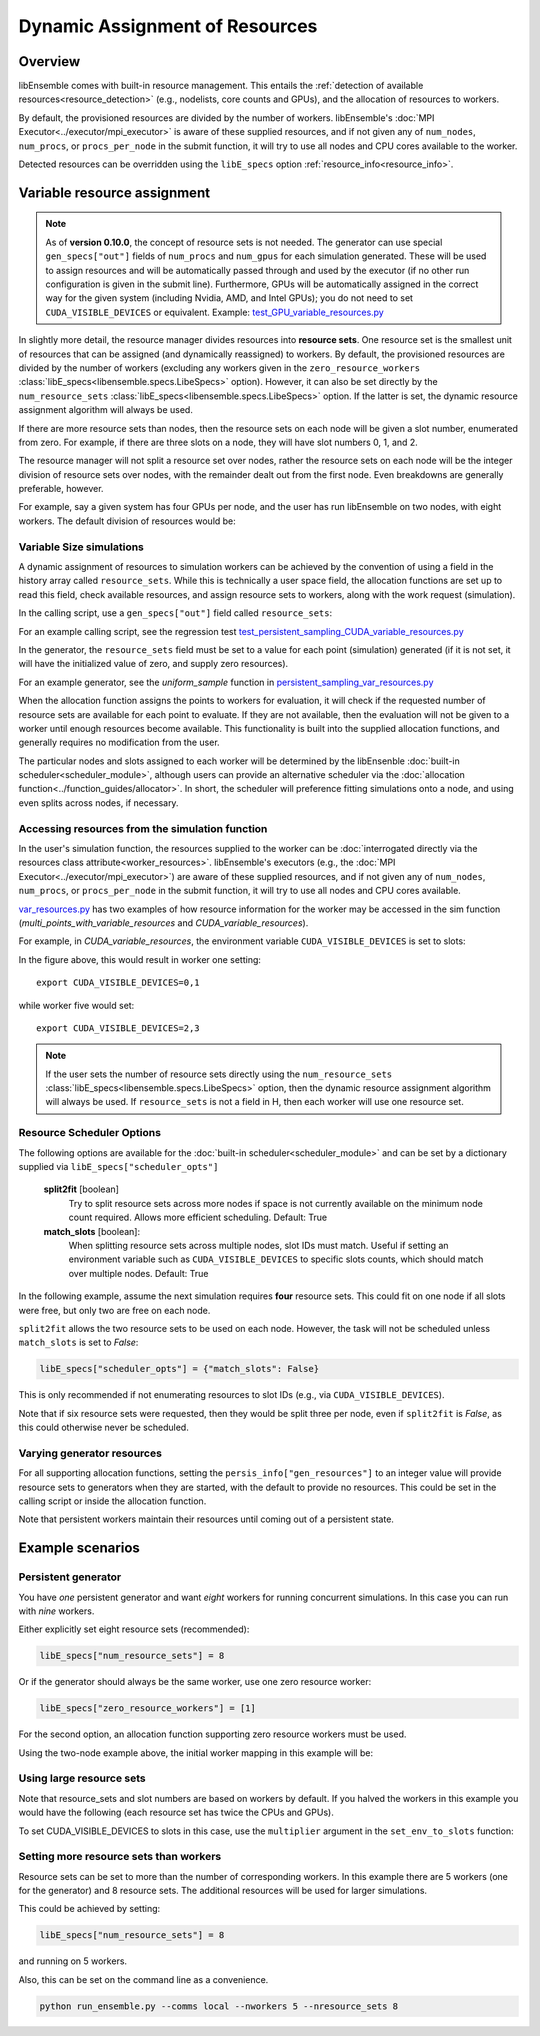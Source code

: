 Dynamic Assignment of Resources
===============================

Overview
--------

libEnsemble comes with built-in resource management. This entails the
:ref:`detection of available resources<resource_detection>` (e.g., nodelists,
core counts and GPUs), and the allocation of resources to workers.

By default, the provisioned resources are divided by the number of workers.
libEnsemble's :doc:`MPI Executor<../executor/mpi_executor>` is aware of
these supplied resources, and if not given any of ``num_nodes``, ``num_procs``,
or ``procs_per_node`` in the submit function, it will try to use all nodes and
CPU cores available to the worker.

Detected resources can be overridden using the ``libE_specs`` option
:ref:`resource_info<resource_info>`.

Variable resource assignment
----------------------------

.. note::
    As of **version 0.10.0**, the concept of resource sets is not needed. The generator
    can use special ``gen_specs["out"]`` fields of ``num_procs`` and ``num_gpus`` for each
    simulation generated. These will be used to assign resources and will be
    automatically passed through and used by the executor (if no other run configuration
    is given in the submit line). Furthermore, GPUs will be automatically assigned
    in the correct way for the given system (including Nvidia, AMD, and Intel GPUs);
    you do not need to set ``CUDA_VISIBLE_DEVICES`` or equivalent. Example:
    `test_GPU_variable_resources.py`_

In slightly more detail, the resource manager divides resources into **resource sets**.
One resource set is the smallest unit of resources that can be assigned (and
dynamically reassigned) to workers. By default, the provisioned resources are
divided by the number of workers (excluding any workers given in the
``zero_resource_workers`` :class:`libE_specs<libensemble.specs.LibeSpecs>` option).
However, it can also be set directly by the ``num_resource_sets``
:class:`libE_specs<libensemble.specs.LibeSpecs>` option. If the latter is set, the
dynamic resource assignment algorithm will always be used.

If there are more resource sets than nodes, then the resource sets on each node
will be given a slot number, enumerated from zero. For example, if there are three
slots on a node, they will have slot numbers 0, 1, and 2.

The resource manager will not split a resource set over nodes, rather the resource
sets on each node will be the integer division of resource sets over nodes, with
the remainder dealt out from the first node. Even breakdowns are generally
preferable, however.

For example, say a given system has four GPUs per node, and the user has run
libEnsemble on two nodes, with eight workers. The default division of resources
would be:

.. _rsets-diagram:

.. image:: ../images/variable_resources1.png

Variable Size simulations
^^^^^^^^^^^^^^^^^^^^^^^^^

A dynamic assignment of resources to simulation workers can be achieved by the
convention of using a field in the history array called ``resource_sets``. While
this is technically a user space field, the allocation functions are set up to
read this field, check available resources, and assign resource sets to workers,
along with the work request (simulation).

In the calling script, use a ``gen_specs["out"]`` field called ``resource_sets``:

.. code-block:: python
    :emphasize-lines: 4

    gen_specs = {
        "gen_f": gen_f,
        "in": ["sim_id"],
        "out": [
            ("priority", float),
            ("resource_sets", int),
            ("x", float, n),
        ],
    }

For an example calling script, see the regression test
`test_persistent_sampling_CUDA_variable_resources.py`_

In the generator, the ``resource_sets`` field must be set to a value for each point
(simulation) generated (if it is not set, it will have the initialized value of zero,
and supply zero resources).

.. code-block:: python
    :emphasize-lines: 4

    H_o = np.zeros(b, dtype=gen_specs["out"])
    for i in range(0, b):
        H_o["x"][i] = x[b]
        H_o["resource_sets"][i] = sim_size[b]

For an example generator, see the *uniform_sample*
function in `persistent_sampling_var_resources.py`_

When the allocation function assigns the points to workers for evaluation, it
will check if the requested number of resource sets are available for each point
to evaluate. If they are not available, then the evaluation will not be given to
a worker until enough resources become available. This functionality is built
into the supplied allocation functions, and generally requires no modification
from the user.

.. image:: ../images/variable_resources2.png

.. image:: ../images/variable_resources3.png

The particular nodes and slots assigned to each worker will be determined by the
libEnsenble :doc:`built-in scheduler<scheduler_module>`, although users can provide
an alternative scheduler via the :doc:`allocation function<../function_guides/allocator>`.
In short, the scheduler will preference fitting simulations onto a node, and using
even splits across nodes, if necessary.

Accessing resources from the simulation function
^^^^^^^^^^^^^^^^^^^^^^^^^^^^^^^^^^^^^^^^^^^^^^^^

In the user's simulation function, the resources supplied to the worker can be
:doc:`interrogated directly via the resources class attribute<worker_resources>`.
libEnsemble's executors (e.g., the :doc:`MPI Executor<../executor/mpi_executor>`) are
aware of these supplied resources, and if not given any of ``num_nodes``, ``num_procs``,
or ``procs_per_node`` in the submit function, it will try to use all nodes and CPU
cores available.

`var_resources.py`_ has two examples of how resource information for the worker may be
accessed in the sim function (*multi_points_with_variable_resources* and
*CUDA_variable_resources*).

For example, in *CUDA_variable_resources*, the environment variable
``CUDA_VISIBLE_DEVICES`` is set to slots:

.. code-block:: python
    :emphasize-lines: 3

    resources = Resources.resources.worker_resources
    resources.set_env_to_slots("CUDA_VISIBLE_DEVICES")  # Use convenience function.
    num_nodes = resources.local_node_count
    cores_per_node = resources.slot_count  # One CPU per GPU

In the figure above, this would result in worker one setting::

    export CUDA_VISIBLE_DEVICES=0,1

while worker five would set::

    export CUDA_VISIBLE_DEVICES=2,3

.. note::
    If the user sets the number of resource sets directly using the ``num_resource_sets``
    :class:`libE_specs<libensemble.specs.LibeSpecs>` option, then the dynamic resource
    assignment algorithm will always be used. If ``resource_sets`` is not a field in H,
    then each worker will use one resource set.

Resource Scheduler Options
^^^^^^^^^^^^^^^^^^^^^^^^^^

The following options are available for the :doc:`built-in scheduler<scheduler_module>`
and can be set by a dictionary supplied via ``libE_specs["scheduler_opts"]``

 **split2fit** [boolean]
    Try to split resource sets across more nodes if space is not currently
    available on the minimum node count required. Allows more efficient
    scheduling.
    Default: True

 **match_slots** [boolean]:
    When splitting resource sets across multiple nodes, slot IDs must match.
    Useful if setting an environment variable such as ``CUDA_VISIBLE_DEVICES``
    to specific slots counts, which should match over multiple nodes.
    Default: True

In the following example, assume the next simulation requires **four** resource
sets. This could fit on one node if all slots were free, but only two are free on each
node.

.. image:: ../images/variable_resources_sched_opts.png

``split2fit`` allows the two resource sets to be used on each node. However, the task
will not be scheduled unless ``match_slots`` is set to *False*:

.. code-block:: python

    libE_specs["scheduler_opts"] = {"match_slots": False}

This is only recommended if not enumerating resources to slot IDs (e.g., via ``CUDA_VISIBLE_DEVICES``).

Note that if six resource sets were requested, then they would be split three per node, even
if ``split2fit`` is *False*, as this could otherwise never be scheduled.

Varying generator resources
^^^^^^^^^^^^^^^^^^^^^^^^^^^

For all supporting allocation functions, setting the ``persis_info["gen_resources"]``
to an integer value will provide resource sets to generators when they are started,
with the default to provide no resources. This could be set in the calling script
or inside the allocation function.

Note that persistent workers maintain their resources until coming out of a
persistent state.

Example scenarios
-----------------

Persistent generator
^^^^^^^^^^^^^^^^^^^^

You have *one* persistent generator and want *eight* workers for running concurrent
simulations. In this case you can run with *nine* workers.

Either explicitly set eight resource sets (recommended):

.. code-block:: python

    libE_specs["num_resource_sets"] = 8

Or if the generator should always be the same worker, use one zero resource worker:

.. code-block:: python

    libE_specs["zero_resource_workers"] = [1]

For the second option, an allocation function supporting zero resource workers must be used.

Using the two-node example above, the initial worker mapping in this example will be:

.. image:: ../images/variable_resources_persis_gen1.png
    :width: 98%

Using large resource sets
^^^^^^^^^^^^^^^^^^^^^^^^^

Note that resource_sets and slot numbers are based on workers by default. If you
halved the workers in this example you would have the following (each resource
set has twice the CPUs and GPUs).

.. image:: ../images/variable_resources_larger_rsets1.png

To set CUDA_VISIBLE_DEVICES to slots in this case, use the  ``multiplier``
argument in the ``set_env_to_slots`` function:

.. code-block:: python
    :emphasize-lines: 2

    resources = Resources.resources.worker_resources
    resources.set_env_to_slots("CUDA_VISIBLE_DEVICES", multiplier=2)

Setting more resource sets than workers
^^^^^^^^^^^^^^^^^^^^^^^^^^^^^^^^^^^^^^^

Resource sets can be set to more than the number of corresponding workers. In this
example there are 5 workers (one for the generator) and 8 resource sets. The additional
resources will be used for larger simulations.

.. image:: ../images/variable_resources_more_rsets1.png
    :width: 98%

This could be achieved by setting:

.. code-block:: python

    libE_specs["num_resource_sets"] = 8

and running on 5 workers.

Also, this can be set on the command line as a convenience.

.. code-block:: bash

    python run_ensemble.py --comms local --nworkers 5 --nresource_sets 8

.. _test_GPU_variable_resources.py: https://github.com/Libensemble/libensemble/blob/develop/libensemble/tests/regression_tests/test_GPU_variable_resources.py

.. _test_persistent_sampling_CUDA_variable_resources.py: https://github.com/Libensemble/libensemble/blob/develop/libensemble/tests/regression_tests/test_persistent_sampling_CUDA_variable_resources.py

.. _persistent_sampling_var_resources.py: https://github.com/Libensemble/libensemble/blob/develop/libensemble/gen_funcs/persistent_sampling_var_resources.py

.. _var_resources.py: https://github.com/Libensemble/libensemble/blob/develop/libensemble/sim_funcs/var_resources.py
